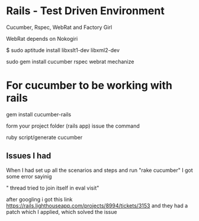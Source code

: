 
* Rails - Test Driven Environment

  Cucumber, Rspec, WebRat and Factory Girl

  WebRat depends on Nokogiri

  $ sudo aptitude install libxslt1-dev libxml2-dev

  sudo gem install cucumber rspec webrat mechanize

  

* For cucumber to be working with rails 

  gem install cucumber-rails

  form your project folder (rails app) issue the command

  ruby  script/generate cucumber

  

** Issues I had
   
   When I had set up all the scenarios and steps and run "rake cucumber"
   I got some error sayinig
   
   " thread tried to join itself  in eval visit"

   after googling i got this link https://rails.lighthouseapp.com/projects/8994/tickets/3153
   and they had a patch which I applied, which solved the issue



  




  
